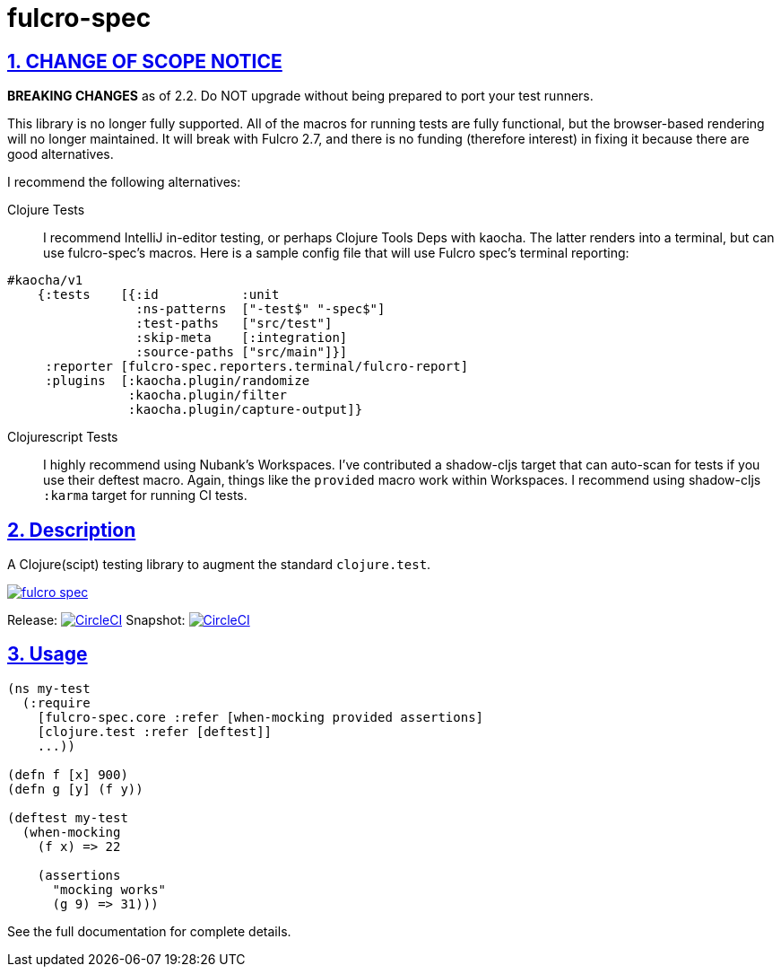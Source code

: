 = fulcro-spec
:source-highlighter: coderay
:source-language: clojure
:toc:
:toc-placement: preamble
:sectlinks:
:sectanchors:
:sectnums:

ifdef::env-github[]
:tip-caption: :bulb:
:note-caption: :information_source:
:important-caption: :heavy_exclamation_mark:
:caution-caption: :fire:
:warning-caption: :warning:
endif::[]

== CHANGE OF SCOPE NOTICE

**BREAKING CHANGES** as of 2.2. Do NOT upgrade without being prepared to port your
test runners.

This library is no longer fully supported. All of the macros for running tests are fully
functional, but the browser-based rendering will no longer maintained.  It will break
with Fulcro 2.7, and there is no funding (therefore interest) in fixing it because there
are good alternatives.

I recommend the following alternatives:

Clojure Tests:: I recommend IntelliJ in-editor testing, or perhaps
Clojure Tools Deps with kaocha. The latter renders into a terminal, but can use fulcro-spec's
macros. Here is a sample config file that will use Fulcro spec's terminal reporting:

[source, clojure]
-----
#kaocha/v1
    {:tests    [{:id           :unit
                 :ns-patterns  ["-test$" "-spec$"]
                 :test-paths   ["src/test"]
                 :skip-meta    [:integration]
                 :source-paths ["src/main"]}]
     :reporter [fulcro-spec.reporters.terminal/fulcro-report]
     :plugins  [:kaocha.plugin/randomize
                :kaocha.plugin/filter
                :kaocha.plugin/capture-output]}
-----

Clojurescript Tests:: I highly recommend using Nubank's Workspaces.  I've contributed a
shadow-cljs target that can auto-scan for tests if you use their deftest macro. Again, things
like the `provided` macro work within Workspaces.  I recommend using shadow-cljs
`:karma` target for running CI tests.

== Description

A Clojure(scipt) testing library to augment the standard `clojure.test`.

image:https://img.shields.io/clojars/v/fulcrologic/fulcro-spec.svg[link="https://clojars.org/fulcrologic/fulcro-spec"]

Release: image:https://circleci.com/gh/fulcrologic/fulcro-spec/tree/master.svg?style=svg["CircleCI", link="https://circleci.com/gh/fulcrologic/fulcro-spec/tree/master"]
Snapshot: image:https://circleci.com/gh/fulcrologic/fulcro-spec/tree/develop.svg?style=svg["CircleCI", link="https://circleci.com/gh/fulcrologic/fulcro-spec/tree/develop"]

== Usage

[source, clojure]
-----
(ns my-test
  (:require
    [fulcro-spec.core :refer [when-mocking provided assertions]
    [clojure.test :refer [deftest]]
    ...))

(defn f [x] 900)
(defn g [y] (f y))

(deftest my-test
  (when-mocking
    (f x) => 22

    (assertions
      "mocking works"
      (g 9) => 31)))
-----

See the full documentation for complete details.
